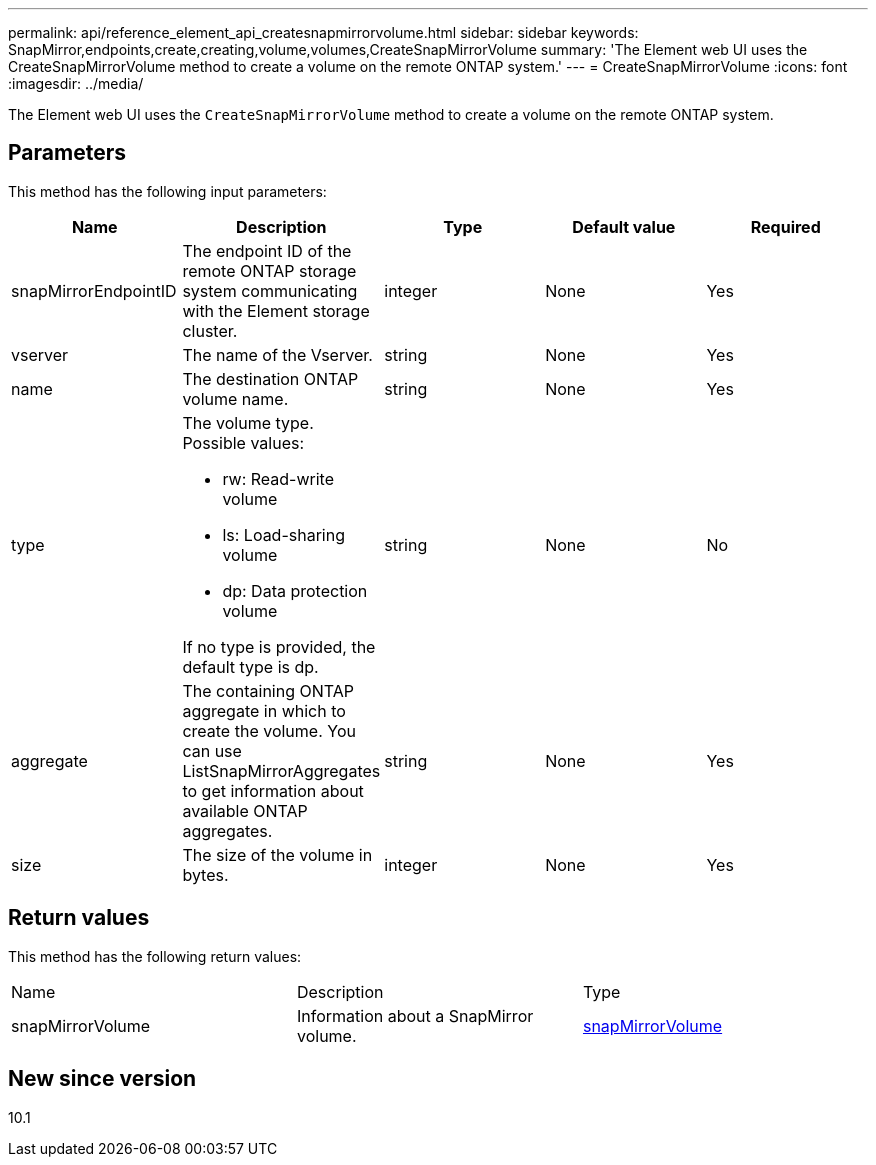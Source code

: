 ---
permalink: api/reference_element_api_createsnapmirrorvolume.html
sidebar: sidebar
keywords: SnapMirror,endpoints,create,creating,volume,volumes,CreateSnapMirrorVolume
summary: 'The Element web UI uses the CreateSnapMirrorVolume method to create a volume on the remote ONTAP system.'
---
= CreateSnapMirrorVolume
:icons: font
:imagesdir: ../media/

[.lead]
The Element web UI uses the `CreateSnapMirrorVolume` method to create a volume on the remote ONTAP system.

== Parameters

This method has the following input parameters:

[options="header"]
|===
|Name |Description |Type |Default value |Required
a|
snapMirrorEndpointID
a|
The endpoint ID of the remote ONTAP storage system communicating with the Element storage cluster.
a|
integer
a|
None
a|
Yes
a|
vserver
a|
The name of the Vserver.
a|
string
a|
None
a|
Yes
a|
name
a|
The destination ONTAP volume name.
a|
string
a|
None
a|
Yes
a|
type
a|
The volume type. Possible values:

* rw: Read-write volume
* ls: Load-sharing volume
* dp: Data protection volume

If no type is provided, the default type is dp.
a|
string
a|
None
a|
No
a|
aggregate
a|
The containing ONTAP aggregate in which to create the volume. You can use ListSnapMirrorAggregates to get information about available ONTAP aggregates.
a|
string
a|
None
a|
Yes
a|
size
a|
The size of the volume in bytes.
a|
integer
a|
None
a|
Yes
|===

== Return values

This method has the following return values:

|===
|Name |Description |Type
a|
snapMirrorVolume
a|
Information about a SnapMirror volume.
a|
xref:reference_element_api_snapmirrorvolume.adoc[snapMirrorVolume]
|===

== New since version

10.1

